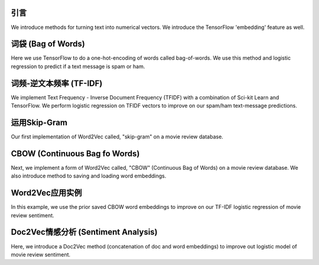 引言
============

We introduce methods for turning text into numerical vectors. We introduce the TensorFlow 'embedding' feature
as well.

词袋 (Bag of Words)
=========================

Here we use TensorFlow to do a one-hot-encoding of words called bag-of-words.  We use this method and logistic
regression to predict if a text message is spam or ham.

词频-逆文本频率 (TF-IDF)
====================

We implement Text Frequency - Inverse Document Frequency (TFIDF) with a combination of Sci-kit Learn and TensorFlow. 
We perform logistic regression on TFIDF vectors to improve on our spam/ham text-message predictions.

运用Skip-Gram
======================

Our first implementation of Word2Vec called, "skip-gram" on a movie review database.

CBOW (Continuous Bag fo Words)
==================

Next, we implement a form of Word2Vec called, "CBOW" (Continuous Bag of Words) on a movie review database.  We 
also introduce method to saving and loading word embeddings.

Word2Vec应用实例
=============================

In this example, we use the prior saved CBOW word embeddings to improve on our TF-IDF logistic regression of movie
review sentiment.

Doc2Vec情感分析 (Sentiment Analysis)
==========================================

Here, we introduce a Doc2Vec method (concatenation of doc and word embeddings) to improve out logistic model of
movie review sentiment.


